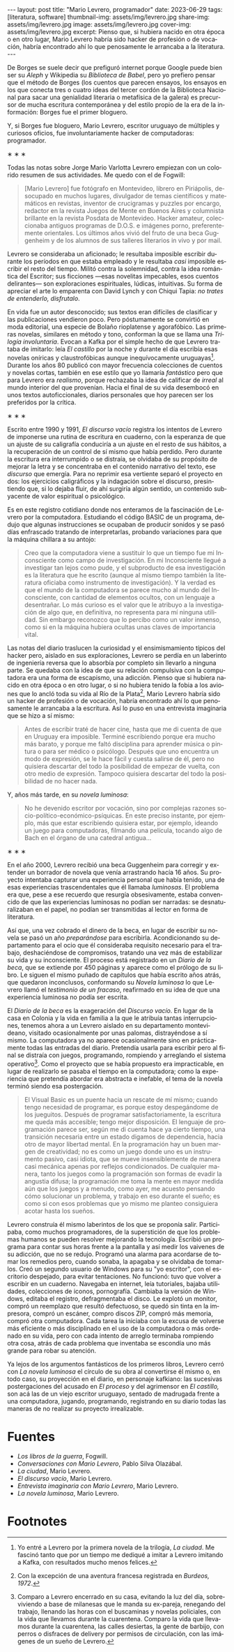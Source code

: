 #+OPTIONS: toc:nil num:nil
#+LANGUAGE: es
#+BEGIN_EXPORT html
---
layout: post
title: "Mario Levrero, programador"
date: 2023-06-29
tags: [literatura, software]
thumbnail-img: assets/img/levrero.jpg
share-img: assets/img/levrero.jpg
image: assets/img/levrero.jpg
cover-img: assets/img/levrero.jpg
excerpt: Pienso que, si hubiera nacido en otra época o en otro lugar, Mario Levrero habría sido hacker de profesión o de vocación, habría encontrado ahí lo que penosamente le arrancaba a la literatura.
---
#+END_EXPORT

De Borges se suele decir que prefiguró internet porque Google puede bien ser su /Aleph/ y Wikipedia su /Biblioteca de Babel/, pero yo prefiero pensar que el método de Borges (los cuentos que parecen ensayos, los ensayos en los que conecta tres o cuatro ideas del tercer cordón de la Biblioteca Nacional para sacar una genialidad literaria o metafísica de la galera) es precursor de mucha escritura contemporánea y del estilo propio de la era de la información: Borges fue el primer bloguero.

Y, si Borges fue bloguero, Mario Levrero, escritor uruguayo de múltiples y curiosos oficios, fue involuntariamente hacker de computadoras: programador.

#+BEGIN_CENTER
\lowast{} \lowast{} \lowast{}
#+END_CENTER

Todas las notas sobre Jorge Mario Varlotta Levrero empiezan con un colorido resumen de sus actividades. Me quedo con el de Fogwill:

#+begin_quote
[Mario Levrero] fue fotógrafo en Montevideo, librero en Piriápolis, desocupado en muchos lugares, divulgador de temas científicos y matemáticos en revistas, inventor de crucigramas y puzzles por encargo, redactor en la revista Juegos de Mente en Buenos Aires y columnista brillante en la revista Posdata de Montevideo. Hacker amateur, coleccionaba antiguos programas de D.O.S. e imágenes porno, preferentemente orientales. Los últimos años vivió del fruto de una beca Guggenheim y de los alumnos de sus talleres literarios in vivo y por mail.
#+end_quote

Levrero se consideraba un aficionado; le resultaba imposible escribir durante los períodos en que estaba empleado y le resultaba /casi/ imposible escribir el resto del tiempo. Militó contra la solemnidad, contra la idea romántica del Escritor; sus ficciones ---esas novelitas impecables, esos cuentos delirantes--- son exploraciones espirituales, lúdicas, intuitivas. Su forma de apreciar el arte lo emparenta con David Lynch y con Chiqui Tapia: /no trates de entenderlo, disfrutalo/.

En vida fue un autor desconocido; sus textos eran difíciles de clasificar y las publicaciones vendieron poco. Pero póstumamente se convirtió en moda editorial, una especie de Bolaño rioplatense y agorafóbico. Las primeras novelas, similares en método y tono, conforman la que se llama una /Trilogía involuntaria/. Evocan a Kafka por el simple hecho de que Levrero trataba de imitarlo: leía /El castillo/ por la noche y durante el día escribía esas novelas oníricas y claustrofóbicas aunque inequívocamente uruguayas[fn:1]. Durante los años 80 publicó con mayor frecuencia colecciones de cuentos y novelas cortas, también en ese estilo que yo llamaría /fantástico/ pero que para Levrero era /realismo/, porque rechazaba la idea de calificar de /irreal/ al mundo interior del que provenían. Hacia el final de su vida desembocó en unos textos autoficcionales, diarios personales que hoy parecen ser los preferidos por la crítica.

#+BEGIN_CENTER
\lowast{} \lowast{} \lowast{}
#+END_CENTER

Escrito entre 1990 y 1991, /El discurso vacío/ registra los intentos de Levrero de imponerse una rutina de escritura en cuaderno, con la esperanza de que un ajuste de su caligrafía conduciría a un ajuste en el resto de sus hábitos, a la recuperación de un control de sí mismo que había perdido. Pero durante la escritura era interrumpido o se distraía, se olvidaba de su propósito de mejorar la letra y se concentraba en el contenido narrativo del texto, ese /discurso/ que emergía. Para no reprimir esa vertiente separó el proyecto en dos: los ejercicios caligráficos y la indagación sobre el discurso, presintiendo que, si lo dejaba fluir, de ahí surgiría algún sentido, un contenido subyacente de valor espiritual o psicológico.

Es en este registro cotidiano donde nos enteramos de la fascinación de Levrero por la computadora. Estudiando el código BASIC de un programa, dedujo que algunas instrucciones se ocupaban de producir sonidos y se pasó días enfrascado tratando de interpretarlas, probando variaciones para que la máquina chillara a su antojo:

#+begin_quote
Creo que la computadora viene a sustituir lo que un tiempo fue mi Inconsciente como campo de investigación. En mi Inconsciente llegué a investigar tan lejos como pude, y el subproducto de esa investigación es la literatura que he escrito (aunque al mismo tiempo también la literatura oficiaba como instrumento de investigación). Y la verdad es que el mundo de la computadora se parece mucho al mundo del Inconsciente, con cantidad de elementos ocultos, con un lenguaje a desentrañar. Lo más curioso es el valor que le atribuyo a la investigación de algo que, en definitiva, no representa para mí ninguna utilidad. Sin embargo reconozco que lo percibo como un valor inmenso, como si en la máquina hubiera ocultas unas claves de importancia vital.
#+end_quote

Las notas del diario traslucen la curiosidad y el ensimismamiento típicos del hacker pero, aislado en sus exploraciones, Levrero se perdía en un laberinto de ingeniería reversa que lo absorbía por completo sin llevarlo a ninguna parte. Se quedaba con la idea de que su relación compulsiva con la computadora era una forma de escapismo, una adicción. Pienso que si hubiera nacido en otra época o en otro lugar, o si no hubiera tenido la fobia a los aviones que lo ancló toda su vida al Río de la Plata[fn:3], Mario Levrero habría sido un hacker de profesión o de vocación, habría encontrado ahí lo que penosamente le arrancaba a la escritura. Así lo puso en una entrevista imaginaria que se hizo a sí mismo:

  #+begin_quote
Antes de escribir traté de hacer cine, hasta que me di cuenta de que en Uruguay era imposible. Terminé escribiendo porque era mucho más barato, y porque me faltó disciplina para aprender música o pintura o para ser médico o psicólogo. Después que uno encuentra un modo de expresión, se le hace fácil y cuesta salirse de él, pero no quisiera descartar del todo la posibilidad de empezar de vuelta, con otro medio de expresión. Tampoco quisiera descartar del todo la posibilidad de no hacer nada.
  #+end_quote

Y, años más tarde, en su /novela luminosa/:

#+begin_quote
No he devenido escritor por vocación, sino por complejas razones socio-político-económico-psíquicas. En este preciso instante, por ejemplo, más que estar escribiendo quisiera estar, por ejemplo, ideando un juego para computadoras, filmando una película, tocando algo de Bach en el órgano de una catedral antigua...
#+end_quote

#+BEGIN_CENTER
\lowast{} \lowast{} \lowast{}
#+END_CENTER

En el año 2000, Levrero recibió una beca Guggenheim para corregir y extender un borrador de novela que venía arrastrando hacía 16 años. Su proyecto intentaba capturar una experiencia personal que había tenido, una de esas experiencias trascendentales que él llamaba /luminosas/. El problema era que, pese a ese recuerdo que resurgía obsesivamente, estaba convencido de que las experiencias luminosas no podían ser narradas: se desnaturalizaban en el papel, no podían ser transmitidas al lector en forma de literatura.

Así que, una vez cobrado el dinero de la beca, en lugar de escribir su novela se pasó un año /preparándose/ para escribirla. Acondicionando su departamento para el ocio que él consideraba requisito necesario para el trabajo, deshaciéndose de compromisos, tratando una vez más de estabilizar su vida y su inconsciente. El proceso está registrado en un /Diario de la beca/, que se extiende por 450 páginas y aparece como el prólogo de su libro. Le siguen el mismo puñado de capítulos que había escrito años atrás, que quedaron inconclusos, conformando su /Novela luminosa/ lo que Levrero llamó el /testimonio de un fracaso/, reafirmado en su idea de que una experiencia luminosa no podía ser escrita.

El /Diario de la beca/ es la exageración del /Discurso vacío/. En lugar de la casa en Colonia y la vida en familia a la que le atribuía tantas interrupciones, tenemos ahora a un Levrero aislado en su departamento montevideano, visitado ocasionalmente por unas palomas, distrayéndose a sí mismo. La computadora ya no aparece ocasionalmente sino en prácticamente todas las entradas del diario. Pretendía usarla para escribir pero al final se distraía con juegos, programando, rompiendo y arreglando el sistema operativo[fn:2]. Como el proyecto que se había propuesto era impracticable, en lugar de realizarlo se pasaba el tiempo en la computadora; como la experiencia que pretendía abordar era abstracta e inefable, el tema de la novela terminó siendo esa postergación.

#+begin_quote
El Visual Basic es un puente hacia un rescate de mí mismo; cuando tengo necesidad de programar, es porque estoy despegándome de los jueguitos. Después de programar satisfactoriamente, la escritura me queda más accesible; tengo mejor disposición. El lenguaje de programación parece ser, según me di cuenta hace ya cierto tiempo, una transición necesaria entre un estado digamos de dependencia, hacia otro de mayor libertad mental. En la programación hay un buen margen de creatividad; no es como un juego donde uno es un instrumento pasivo, casi idiota, que se mueve insensiblemente de manera casi mecánica apenas por reflejos condicionados. De cualquier manera, tanto los juegos como la programación son formas de evadir la angustia difusa; la programación me toma la mente en mayor medida aún que los juegos y a menudo, como ayer, me acuesto pensando cómo solucionar un problema, y trabajo en eso durante el sueño; es como si con esos problemas que yo mismo me planteo consiguiera acotar hasta los sueños.
#+end_quote

Levrero construía él mismo laberintos de los que se proponía salir. Participaba, como muchos programadores, de la superstición de que los problemas humanos se pueden resolver mejorando la tecnología. Escribió un programa para contar sus horas frente a la pantalla y así medir los vaivenes de su adicción, que no se redujo. Programó una alarma para acordarse de tomar los remedios pero, cuando sonaba, la apagaba y se olvidaba de tomarlos. Creó un segundo usuario de Windows para su "yo escritor", con el escritorio despejado, para evitar tentaciones. No funcionó: tuvo que volver a escribir en un cuaderno. Navegaba en internet, leía tutoriales, bajaba utilidades, colecciones de iconos, pornografía. Cambiaba la versión de Windows, editaba el registro, defragmentaba el disco. Le explotó un monitor, compró un reemplazo que resultó defectuoso, se quedó sin tinta en la impresora, compró un escáner, compro discos ZIP, compró más memoria, compró otra computadora. Cada tarea la iniciaba con la excusa de volverse más eficiente o más disciplinado en el uso de la computadora o más ordenado en su vida, pero con cada intento de arreglo terminaba rompiendo otra cosa, atrás de cada problema que inventaba se escondía uno más grande para robar su atención.

Ya lejos de los argumentos fantásticos de los primeros libros, Levrero cerró con /La novela luminosa/ el círculo de su obra al convertirse él mismo o, en todo caso, su proyección en el diario, en personaje kafkiano: las sucesivas postergaciones del acusado en /El proceso/ y del agrimensor en /El castillo,/ son acá las de un viejo escritor uruguayo, sentado de madrugada frente a una computadora, jugando, programando, registrando en su diario todas las maneras de no realizar su proyecto irrealizable.

* Fuentes
  - /Los libros de la guerra/, Fogwill.
  - /Conversaciones con Mario Levrero/, Pablo Silva Olazábal.
  - /La ciudad/, Mario Levrero.
  - /El discurso vacío/, Mario Levrero.
  - /Entrevista imaginaria con Mario Levrero/, Mario Levrero.
  - /La novela luminosa/, Mario Levrero.

* Footnotes

[fn:3] Con la excepción de una aventura francesa registrada en /Burdeos, 1972/.

[fn:2] Comparo a Levrero encerrado en su casa, evitando la luz del día, sobreviviendo a base de milanesas que le manda su ex-pareja, renegando del trabajo, llenando las horas con el buscaminas y novelas policiales, con la vida que llevamos durante la cuarentena. Comparo la vida que llevamos durante la cuarentena, las calles desiertas, la gente de barbijo, con perros o disfraces de delivery por permisos de circulación, con las imágenes de un sueño de Levrero.

[fn:1] Yo entré a Levrero por la primera novela de la trilogía, /La ciudad/. Me fascinó tanto que por un tiempo me dediqué a imitar a Levrero imitando a Kafka, con resultados mucho menos felices.
